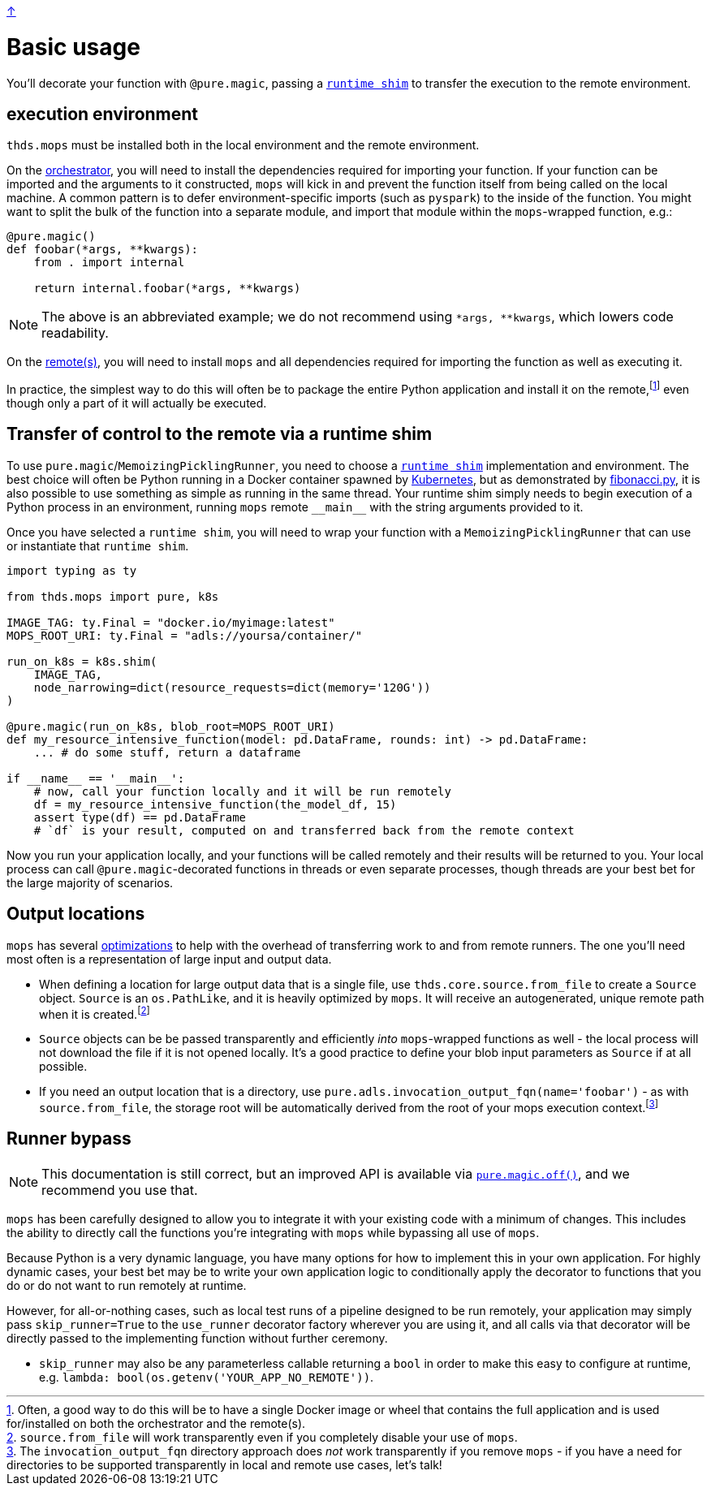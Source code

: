 link:../README.adoc[↑]

# Basic usage

You'll decorate your function with `@pure.magic`, passing a
link:shims.adoc[`runtime shim`] to transfer the execution to the remote environment.

## execution environment

`thds.mops` must be installed both in the local environment and the remote environment.

On the link:orchestrator.adoc[orchestrator], you will need to install the dependencies
required for importing your function. If your function can be imported and the arguments
to it constructed, `mops` will kick in and prevent the function itself from being called
on the local machine.  A common pattern is to defer environment-specific imports (such as
`pyspark`) to the inside of the function. You might want to split the bulk of the function into a separate module,
and import that module within the `+mops+`-wrapped function, e.g.:

[source,python]
----
@pure.magic()
def foobar(*args, **kwargs):
    from . import internal

    return internal.foobar(*args, **kwargs)
----
NOTE: The above is an abbreviated example; we do not recommend using `*args, **kwargs`,
which lowers code readability.

On the link:remote.adoc[remote(s)], you will need to install `mops` and all dependencies
required for importing the function as well as executing it.

In practice, the simplest way to do this will often be to package the entire Python
application and install it on the remote,footnote:[Often, a good way to do this will be to
have a single Docker image or wheel that contains the full application and is used
for/installed on both the orchestrator and the remote(s).] even though only a part of
it will actually be executed.


## Transfer of control to the remote via a runtime shim

To use ``pure.magic``/``MemoizingPicklingRunner``, you need to choose a
link:./shims.adoc[`runtime shim`] implementation and environment. The best choice will
often be Python running in a Docker container spawned by link:kubernetes.adoc[Kubernetes],
but as demonstrated by link:fibonacci.py[], it is also possible to use something as simple
as running in the same thread. Your runtime shim simply needs to begin execution of a
Python process in an environment, running `mops` remote `+__main__+` with the string
arguments provided to it.

Once you have selected a `runtime shim`, you will need to wrap your function with a
`MemoizingPicklingRunner` that can use or instantiate that `runtime shim`.

[source,python]
----
import typing as ty

from thds.mops import pure, k8s

IMAGE_TAG: ty.Final = "docker.io/myimage:latest"
MOPS_ROOT_URI: ty.Final = "adls://yoursa/container/"

run_on_k8s = k8s.shim(
    IMAGE_TAG,
    node_narrowing=dict(resource_requests=dict(memory='120G'))
)

@pure.magic(run_on_k8s, blob_root=MOPS_ROOT_URI)
def my_resource_intensive_function(model: pd.DataFrame, rounds: int) -> pd.DataFrame:
    ... # do some stuff, return a dataframe

if __name__ == '__main__':
    # now, call your function locally and it will be run remotely
    df = my_resource_intensive_function(the_model_df, 15)
    assert type(df) == pd.DataFrame
    # `df` is your result, computed on and transferred back from the remote context
----

Now you run your application locally, and your functions will be called remotely and their results will
be returned to you. Your local process can call `@pure.magic`-decorated functions in threads or even
separate processes, though threads are your best bet for the large majority of scenarios.

## Output locations

`mops` has several link:optimizations.adoc[optimizations] to help with the overhead of transferring work to and from remote runners. The one you'll need most often is a representation of large input and output data.

* When defining a location for large output data that is a single file, use
  `thds.core.source.from_file` to create a `Source` object. `Source` is an `os.PathLike`,
  and it is heavily optimized by `mops`. It will receive an autogenerated, unique remote
  path when it is created.footnote:[`source.from_file` will work transparently even if you
  completely disable your use of `mops`.]

* `Source` objects can be be passed transparently and efficiently _into_ `mops`-wrapped
  functions as well - the local process will not download the file if it is not opened
  locally. It's a good practice to define your blob input parameters as `Source` if at all
  possible.

* If you need an output location that is a directory, use
  `pure.adls.invocation_output_fqn(name='foobar')` - as with `source.from_file`, the
  storage root will be automatically derived from the root of your mops execution
  context.footnote:[The `invocation_output_fqn` directory approach does _not_ work
  transparently if you remove `mops` - if you have a need for directories to be supported
  transparently in local and remote use cases, let's talk!]

## Runner bypass

NOTE: This documentation is still correct, but an improved API is available via link:magic.adoc#off[`pure.magic.off()`], and we recommend you use that.

`mops` has been carefully designed to allow you to integrate it with your existing code with a
minimum of changes. This includes the ability to directly call the functions you're integrating with
`mops` while bypassing all use of `mops`.

Because Python is a very dynamic language, you have many options for how to implement this in your own
application. For highly dynamic cases, your best bet may be to write your own application logic to
conditionally apply the decorator to functions that you do or do not want to run remotely at runtime.

However, for all-or-nothing cases, such as local test runs of a pipeline designed to be run remotely,
your application may simply pass `skip_runner=True` to the `use_runner` decorator factory wherever you
are using it, and all calls via that decorator will be directly passed to the implementing function
without further ceremony.

- `skip_runner` may also be any parameterless callable returning a `bool` in order to make this easy to
  configure at runtime, e.g. `lambda: bool(os.getenv('YOUR_APP_NO_REMOTE'))`.
